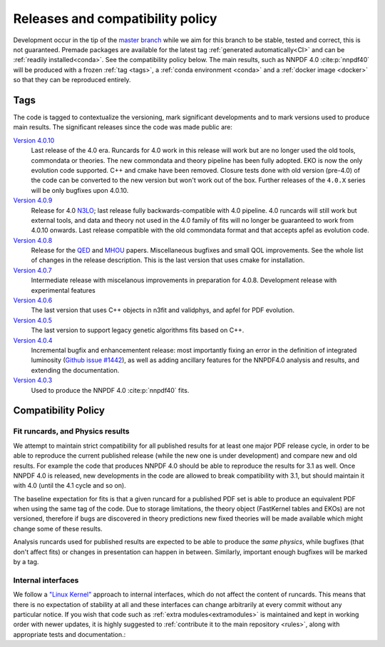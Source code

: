 .. _releases:
Releases and compatibility policy
=================================

Development occur in the tip of the `master branch <https://github.com/NNPDF/nnpdf/tree/master>`_
while we aim for this branch to be stable, tested and correct, this is not guaranteed.
Premade packages are available for the latest tag
:ref:`generated automatically<CI>` and can be :ref:`readily installed<conda>`.
See the compatibility policy below. The
main results, such as NNPDF 4.0 :cite:p:`nnpdf40` will be produced with a frozen
:ref:`tag <tags>`, a :ref:`conda environment <conda>` and a :ref:`docker image
<docker>` so that they can be reproduced entirely.

.. _tags:
Tags
----

The code is tagged to contextualize the versioning, mark significant
developments and to mark versions used to produce main results. The
significant releases since the code was made public are:

`Version 4.0.10 <https://github.com/NNPDF/nnpdf/releases/tag/4.0.10>`_
    Last release of the 4.0 era. Runcards for 4.0 work in this release will work
    but are no longer used the old tools, commondata or theories.
    The new commondata and theory pipeline has been fully adopted.
    EKO is now the only evolution code supported. C++ and cmake have been removed.
    Closure tests done with old version (pre-4.0) of the code can be converted to the new version
    but won't work out of the box.
    Further releases of the ``4.0.X`` series will be only bugfixes upon 4.0.10.
`Version 4.0.9 <https://github.com/NNPDF/nnpdf/releases/tag/4.0.9>`_
    Release for 4.0 `N3LO <https://arxiv.org/abs/2402.18635>`_;
    last release fully backwards-compatible with 4.0 pipeline. 4.0 runcards will still work but
    external tools, and data and theory not used in the 4.0 family of fits will no longer be
    guaranteed to work from 4.0.10 onwards. Last release compatible with the old commondata format
    and that accepts apfel as evolution code.
`Version 4.0.8 <https://github.com/NNPDF/nnpdf/releases/tag/4.0.8>`_
    Release for the `QED <https://arxiv.org/abs/2401.08749>`_ and `MHOU <https://arxiv.org/abs/2401.10319>`_ papers.
    Miscellaneous bugfixes and small QOL improvements. See the whole list of changes in the release description.
    This is the last version that uses cmake for installation.
`Version 4.0.7 <https://github.com/NNPDF/nnpdf/releases/tag/4.0.7>`_
    Intermediate release with miscelanous improvements in preparation for 4.0.8.
    Development release with experimental features
`Version 4.0.6 <https://github.com/NNPDF/nnpdf/releases/tag/4.0.6>`_
    The last version that uses C++ objects in n3fit and validphys, and apfel for
    PDF evolution.
`Version 4.0.5 <https://github.com/NNPDF/nnpdf/releases/tag/4.0.5>`_
    The last version to support legacy genetic algorithms fits based on C++.
`Version 4.0.4 <https://github.com/NNPDF/nnpdf/releases/tag/4.0.4>`_
    Incremental bugfix and enhancementent release: most importantly fixing an
    error in the definition of integrated luminosity (`Github issue #1442
    <https://github.com/NNPDF/nnpdf/issues/1442>`_), as well as adding
    ancillary features for the NNPDF4.0 analysis and results, and extending
    the documentation.
`Version 4.0.3 <https://github.com/NNPDF/nnpdf/releases/tag/4.0.3>`_
    Used to produce the NNPDF 4.0 :cite:p:`nnpdf40` fits.

.. _compatibility_policy:
Compatibility Policy
--------------------

Fit runcards, and Physics results
`````````````````````````````````

We attempt to maintain strict compatibility for all published results for at
least one major PDF release cycle, in order to be able to reproduce the
current published release (while the new one is under development) and compare
new and old results. For example the code that produces NNPDF 4.0 should be
able to reproduce the results for 3.1 as well. Once NNPDF 4.0 is released, new
developments in the code are allowed to break compatibility with 3.1, but
should maintain it with 4.0 (until the 4.1 cycle and so on).

The baseline expectation for fits is that a given runcard for a published PDF set
is able to produce an equivalent PDF when using the same tag of the code.
Due to storage limitations, the theory object (FastKernel tables and EKOs)
are not versioned, therefore if bugs are discovered in theory predictions
new fixed theories will be made available which might change some of these results.

Analysis runcards used for published results are expected to be able to produce
the *same physics*, while bugfixes (that don't affect fits) or changes in
presentation can happen in between. Similarly, important enough bugfixes will
be marked by a tag.


Internal interfaces
`````````````````````

We follow a `"Linux Kernel"
<https://en.wikipedia.org/wiki/Linux_kernel_interfaces#In-kernel_APIs>`_
approach to internal interfaces, which do not affect the content of runcards.
This means that there is no expectation of stability at all and these
interfaces can change arbitrarily at every commit without any particular
notice. If you wish that code such as :ref:`extra modules<extramodules>` is
maintained and kept in working order with newer updates, it is highly
suggested to :ref:`contribute it to the main repository <rules>`,
along with appropriate tests and documentation.:
